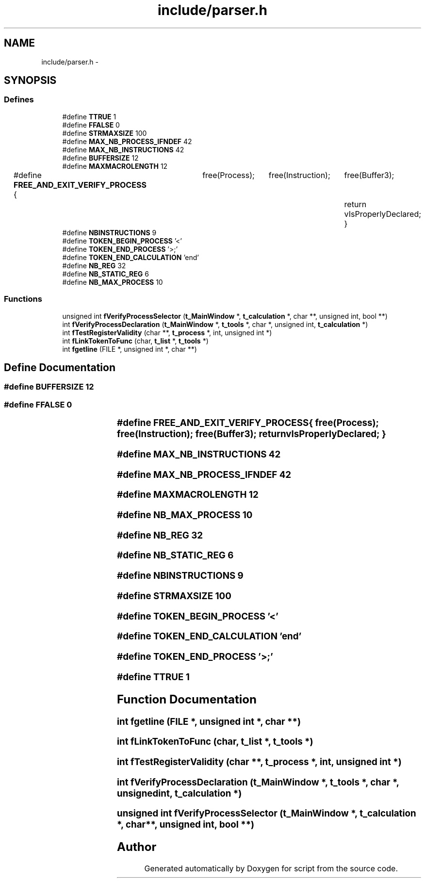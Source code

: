 .TH "include/parser.h" 3 "16 May 2010" "Version 0.1" "script" \" -*- nroff -*-
.ad l
.nh
.SH NAME
include/parser.h \- 
.SH SYNOPSIS
.br
.PP
.SS "Defines"

.in +1c
.ti -1c
.RI "#define \fBTTRUE\fP   1"
.br
.ti -1c
.RI "#define \fBFFALSE\fP   0"
.br
.ti -1c
.RI "#define \fBSTRMAXSIZE\fP   100"
.br
.ti -1c
.RI "#define \fBMAX_NB_PROCESS_IFNDEF\fP   42"
.br
.ti -1c
.RI "#define \fBMAX_NB_INSTRUCTIONS\fP   42"
.br
.ti -1c
.RI "#define \fBBUFFERSIZE\fP   12"
.br
.ti -1c
.RI "#define \fBMAXMACROLENGTH\fP   12"
.br
.ti -1c
.RI "#define \fBFREE_AND_EXIT_VERIFY_PROCESS\fP   {	free(Process);	free(Instruction);	free(Buffer3);	return vIsProperlyDeclared;	}"
.br
.ti -1c
.RI "#define \fBNBINSTRUCTIONS\fP   9"
.br
.ti -1c
.RI "#define \fBTOKEN_BEGIN_PROCESS\fP   '<'"
.br
.ti -1c
.RI "#define \fBTOKEN_END_PROCESS\fP   '>;'"
.br
.ti -1c
.RI "#define \fBTOKEN_END_CALCULATION\fP   'end'"
.br
.ti -1c
.RI "#define \fBNB_REG\fP   32"
.br
.ti -1c
.RI "#define \fBNB_STATIC_REG\fP   6"
.br
.ti -1c
.RI "#define \fBNB_MAX_PROCESS\fP   10"
.br
.in -1c
.SS "Functions"

.in +1c
.ti -1c
.RI "unsigned int \fBfVerifyProcessSelector\fP (\fBt_MainWindow\fP *, \fBt_calculation\fP *, char **, unsigned int, bool **)"
.br
.ti -1c
.RI "int \fBfVerifyProcessDeclaration\fP (\fBt_MainWindow\fP *, \fBt_tools\fP *, char *, unsigned int, \fBt_calculation\fP *)"
.br
.ti -1c
.RI "int \fBfTestRegisterValidity\fP (char **, \fBt_process\fP *, int, unsigned int *)"
.br
.ti -1c
.RI "int \fBfLinkTokenToFunc\fP (char, \fBt_list\fP *, \fBt_tools\fP *)"
.br
.ti -1c
.RI "int \fBfgetline\fP (FILE *, unsigned int *, char **)"
.br
.in -1c
.SH "Define Documentation"
.PP 
.SS "#define BUFFERSIZE   12"
.SS "#define FFALSE   0"
.SS "#define FREE_AND_EXIT_VERIFY_PROCESS   {	free(Process);	free(Instruction);	free(Buffer3);	return vIsProperlyDeclared;	}"
.SS "#define MAX_NB_INSTRUCTIONS   42"
.SS "#define MAX_NB_PROCESS_IFNDEF   42"
.SS "#define MAXMACROLENGTH   12"
.SS "#define NB_MAX_PROCESS   10"
.SS "#define NB_REG   32"
.SS "#define NB_STATIC_REG   6"
.SS "#define NBINSTRUCTIONS   9"
.SS "#define STRMAXSIZE   100"
.SS "#define TOKEN_BEGIN_PROCESS   '<'"
.SS "#define TOKEN_END_CALCULATION   'end'"
.SS "#define TOKEN_END_PROCESS   '>;'"
.SS "#define TTRUE   1"
.SH "Function Documentation"
.PP 
.SS "int fgetline (FILE *, unsigned int *, char **)"
.SS "int fLinkTokenToFunc (char, \fBt_list\fP *, \fBt_tools\fP *)"
.SS "int fTestRegisterValidity (char **, \fBt_process\fP *, int, unsigned int *)"
.SS "int fVerifyProcessDeclaration (\fBt_MainWindow\fP *, \fBt_tools\fP *, char *, unsigned int, \fBt_calculation\fP *)"
.SS "unsigned int fVerifyProcessSelector (\fBt_MainWindow\fP *, \fBt_calculation\fP *, char **, unsigned int, bool **)"
.SH "Author"
.PP 
Generated automatically by Doxygen for script from the source code.
